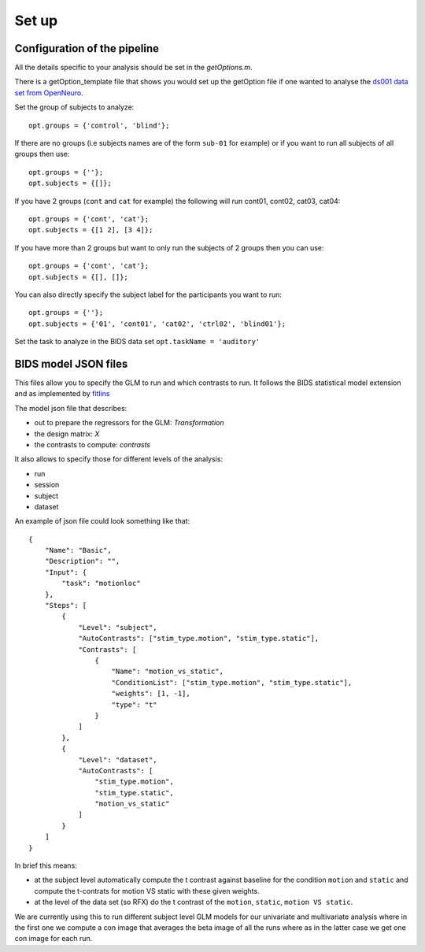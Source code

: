 Set up
******

Configuration of the pipeline
=============================

All the details specific to your analysis should be set in the `getOptions.m`.

There is a getOption_template file that shows you would set up the getOption
file if one wanted to analyse the
`ds001 data set from OpenNeuro <https://openneuro.org/datasets/ds000001/versions/57fecb0ccce88d000ac17538>`_.

Set the group of subjects to analyze::  

    opt.groups = {'control', 'blind'};

If there are no groups (i.e subjects names are of the form ``sub-01`` for example)
or if you want to run all subjects of all groups then use::

    opt.groups = {''};
    opt.subjects = {[]};

If you have 2 groups (``cont`` and ``cat`` for example) the following will run
cont01, cont02, cat03, cat04::

    opt.groups = {'cont', 'cat'};
    opt.subjects = {[1 2], [3 4]};

If you have more than 2 groups but want to only run the subjects of 2 groups
then you can use::

    opt.groups = {'cont', 'cat'};
    opt.subjects = {[], []};

You can also directly specify the subject label for the participants you want to
run::

    opt.groups = {''};
    opt.subjects = {'01', 'cont01', 'cat02', 'ctrl02', 'blind01'};

Set the task to analyze in the BIDS data set ``opt.taskName = 'auditory'``


BIDS model JSON files
=====================

This files allow you to specify the GLM to run and which contrasts to run.
It follows the BIDS statistical model extension and as implemented by
`fitlins <https://fitlins.readthedocs.io/en/latest/model.html>`_

The model json file that describes:

-   out to prepare the regressors for the GLM: `Transformation`
-   the design matrix: `X`
-   the contrasts to compute: `contrasts`

It also allows to specify those for different levels of the analysis:

-   run
-   session
-   subject
-   dataset

An example of json file could look something like that::

    {
        "Name": "Basic",
        "Description": "",
        "Input": {
            "task": "motionloc"
        },
        "Steps": [
            {
                "Level": "subject",
                "AutoContrasts": ["stim_type.motion", "stim_type.static"],
                "Contrasts": [
                    {
                        "Name": "motion_vs_static",
                        "ConditionList": ["stim_type.motion", "stim_type.static"],
                        "weights": [1, -1],
                        "type": "t"
                    }
                ]
            },
            {
                "Level": "dataset",
                "AutoContrasts": [
                    "stim_type.motion",
                    "stim_type.static",
                    "motion_vs_static"
                ]
            }
        ]
    }


In brief this means:

-   at the subject level automatically compute the t contrast against baseline
    for the condition ``motion`` and ``static`` and compute the t-contrats for motion
    VS static with these given weights.
-   at the level of the data set (so RFX) do the t contrast of the ``motion``,
    ``static``, ``motion VS static``.

We are currently using this to run different subject level GLM models for our
univariate and multivariate analysis where in the first one we compute a con
image that averages the beta image of all the runs where as in the latter case
we get one con image for each run.